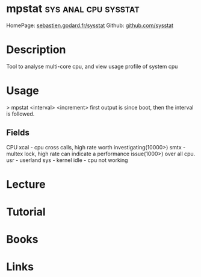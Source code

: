 #+TAGS: sys anal cpu sysstat


* mpstat					       :sys:anal:cpu:sysstat:
HomePage: [[http://sebastien.godard.pagesperso-orange.fr/][sebastien.godard.fr/sysstat]]
Github: [[https://github.com/sysstat/sysstat][github.com/sysstat]]
* Description
Tool to analyse multi-core cpu, and view usage profile of system cpu

* Usage

> mpstat <interval> <increment>
first output is since boot, then the interval is followed.

** Fields
CPU
xcal - cpu cross calls, high rate worth investigating(10000>) 
smtx - multex lock, high rate can indicate a performance issue(1000>) over all cpu.
usr  - userland
sys  - kernel
idle - cpu not working
* Lecture
* Tutorial
* Books
* Links
